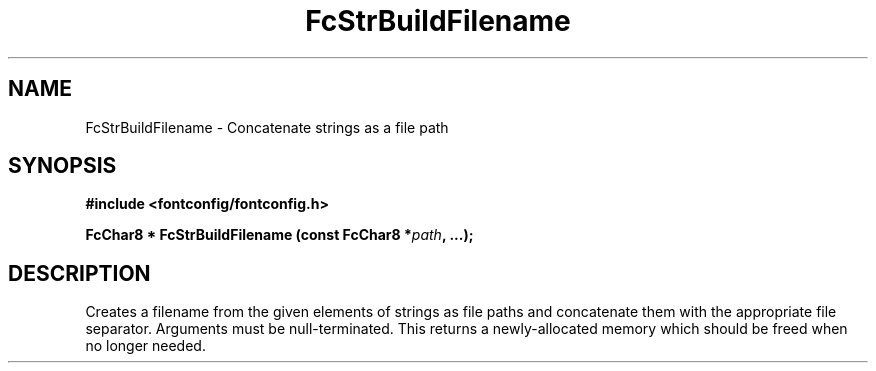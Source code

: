 .\" auto-generated by docbook2man-spec from docbook-utils package
.TH "FcStrBuildFilename" "3" "27 1月 2023" "Fontconfig 2.14.2" ""
.SH NAME
FcStrBuildFilename \- Concatenate strings as a file path
.SH SYNOPSIS
.nf
\fB#include <fontconfig/fontconfig.h>
.sp
FcChar8 * FcStrBuildFilename (const FcChar8 *\fIpath\fB, \&...\fI\fB);
.fi\fR
.SH "DESCRIPTION"
.PP
Creates a filename from the given elements of strings as file paths
and concatenate them with the appropriate file separator.
Arguments must be null-terminated.
This returns a newly-allocated memory which should be freed when no longer needed.
